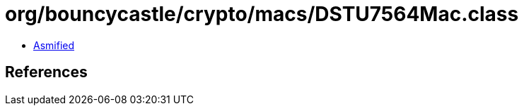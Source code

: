 = org/bouncycastle/crypto/macs/DSTU7564Mac.class

 - link:DSTU7564Mac-asmified.java[Asmified]

== References

